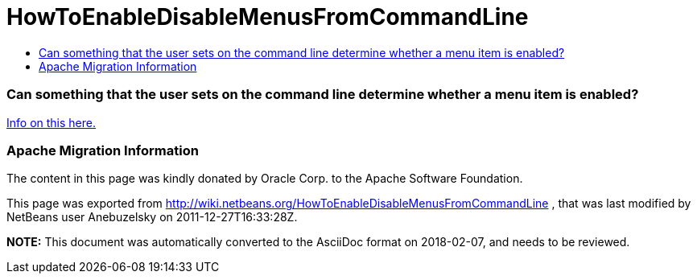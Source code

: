 // 
//     Licensed to the Apache Software Foundation (ASF) under one
//     or more contributor license agreements.  See the NOTICE file
//     distributed with this work for additional information
//     regarding copyright ownership.  The ASF licenses this file
//     to you under the Apache License, Version 2.0 (the
//     "License"); you may not use this file except in compliance
//     with the License.  You may obtain a copy of the License at
// 
//       http://www.apache.org/licenses/LICENSE-2.0
// 
//     Unless required by applicable law or agreed to in writing,
//     software distributed under the License is distributed on an
//     "AS IS" BASIS, WITHOUT WARRANTIES OR CONDITIONS OF ANY
//     KIND, either express or implied.  See the License for the
//     specific language governing permissions and limitations
//     under the License.
//

= HowToEnableDisableMenusFromCommandLine
:jbake-type: wiki
:jbake-tags: wiki, devfaq, needsreview
:jbake-status: published
:keywords: Apache NetBeans wiki HowToEnableDisableMenusFromCommandLine
:description: Apache NetBeans wiki HowToEnableDisableMenusFromCommandLine
:toc: left
:toc-title:
:syntax: true

=== Can something that the user sets on the command line determine whether a menu item is enabled?

link:http://blogs.oracle.com/geertjan/entry/parsing_the_command_line_to[Info on this here.]

=== Apache Migration Information

The content in this page was kindly donated by Oracle Corp. to the
Apache Software Foundation.

This page was exported from link:http://wiki.netbeans.org/HowToEnableDisableMenusFromCommandLine[http://wiki.netbeans.org/HowToEnableDisableMenusFromCommandLine] , 
that was last modified by NetBeans user Anebuzelsky 
on 2011-12-27T16:33:28Z.


*NOTE:* This document was automatically converted to the AsciiDoc format on 2018-02-07, and needs to be reviewed.
